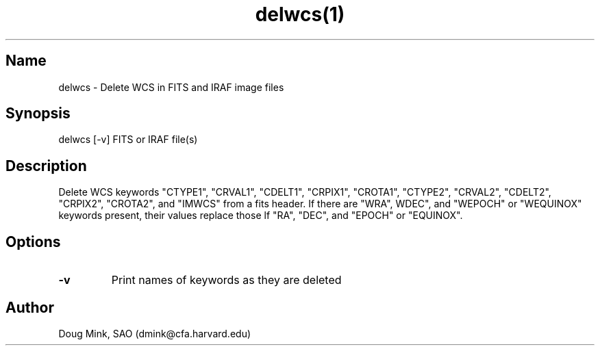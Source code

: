 .TH delwcs(1) WCS "16 October 1996"
.SH Name
delwcs \- Delete WCS in FITS and IRAF image files
.SH Synopsis
delwcs [-v] FITS or IRAF file(s)
.SH Description
Delete WCS keywords "CTYPE1", "CRVAL1", "CDELT1", "CRPIX1", "CROTA1", "CTYPE2",
"CRVAL2", "CDELT2", "CRPIX2", "CROTA2", and "IMWCS" from a fits header.  If
there are "WRA", WDEC", and "WEPOCH" or "WEQUINOX" keywords present, their
values replace those lf "RA", "DEC", and "EPOCH" or "EQUINOX".
.SH Options
.TP
.B \-v
Print names of keywords as they are deleted
.SH Author
Doug Mink, SAO (dmink@cfa.harvard.edu)

